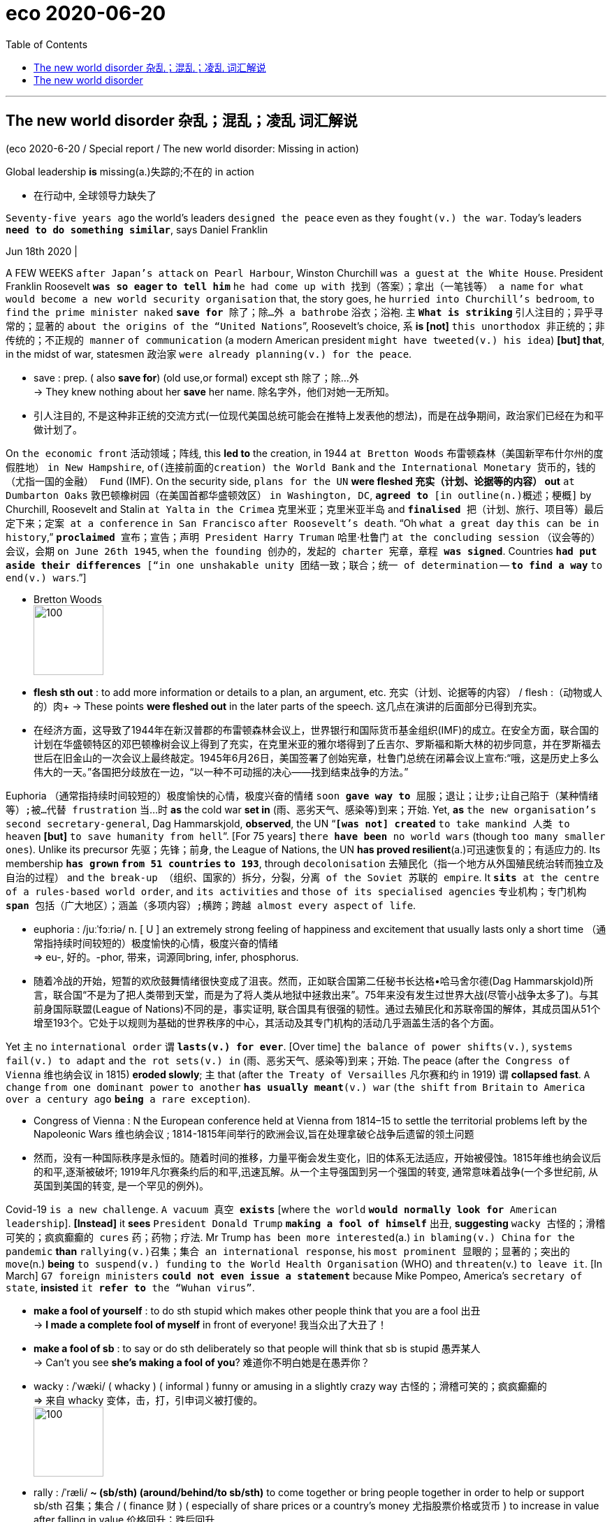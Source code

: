 
= eco 2020-06-20
:toc:

---

== The new world disorder 杂乱；混乱；凌乱  词汇解说

(eco 2020-6-20 / Special report / The new world disorder: Missing in action)

Global leadership *is* missing(a.)失踪的;不在的 in action

- 在行动中, 全球领导力缺失了

`Seventy-five years ago` the world’s leaders `designed the peace` even as they `fought(v.) the war`. Today’s leaders `*need to do something similar*`, says Daniel Franklin

Jun 18th 2020 |


A FEW WEEKS `after Japan’s attack` `on Pearl Harbour`, Winston Churchill `was a guest` `at the White House`. President Franklin Roosevelt `*was so eager` `to tell him*` `he had come up with 找到（答案）；拿出（一笔钱等） a name` `for what would become a new world security organisation` that, the story goes, he `hurried into Churchill’s bedroom`, `to find` `the prime minister naked` `*save for* 除了；除…外 a bathrobe` 浴衣；浴袍. `主` `*What is striking*` 引人注目的；异乎寻常的；显著的 `about the origins of the “United Nations`”, Roosevelt’s choice, `系` *is [not]* `this unorthodox 非正统的；非传统的；不正规的 manner` `of communication` (a modern American president `might have tweeted(v.) his idea`) *[but] that*, in the midst of war, statesmen 政治家 `were already planning(v.) for the peace`.

- save : prep. ( also *save for*) (old use,or formal) except sth 除了；除…外 +
-> They knew nothing about her *save* her name.
除名字外，他们对她一无所知。

- 引人注目的, 不是这种非正统的交流方式(一位现代美国总统可能会在推特上发表他的想法)，而是在战争期间，政治家们已经在为和平做计划了。

On `the economic front` 活动领域；阵线, this *led to* the creation, in 1944 `at Bretton Woods` 布雷顿森林（美国新罕布什尔州的度假胜地） `in New Hampshire`, `of(连接前面的creation) the World Bank` and `the International Monetary 货币的，钱的（尤指一国的金融） Fund` (IMF). On the security side, `plans for the UN` *were fleshed 充实（计划、论据等的内容） out* `at Dumbarton Oaks` 敦巴顿橡树园（在美国首都华盛顿效区） `in Washington, DC`, `*agreed to* [in outline(n.)概述；梗概]` by Churchill, Roosevelt and Stalin `at Yalta` `in the Crimea` 克里米亚；克里米亚半岛 and `*finalised* 把（计划、旅行、项目等）最后定下来；定案 at a conference` `in San Francisco` `after Roosevelt’s death`. “Oh `what a great day` `this can be in history`,” `*proclaimed* 宣布；宣告；声明 President Harry Truman` 哈里·杜鲁门 `at the concluding session` （议会等的）会议，会期 `on June 26th 1945`, when `the founding 创办的，发起的 charter 宪章，章程 *was signed*`. Countries `*had put aside their differences* [“in one unshakable unity 团结一致；联合；统一 of determination` -- `*to find a way*` `to end(v.) wars`.”]

- Bretton Woods +
image:../../+ img_单词图片/b/Bretton Woods.jpg[100,100]

- *flesh sth out* : to add more information or details to a plan, an argument, etc. 充实（计划、论据等的内容） / flesh :（动物或人的）肉+
-> These points *were fleshed out* in the later parts of the speech. 这几点在演讲的后面部分已得到充实。

- 在经济方面，这导致了1944年在新汉普郡的布雷顿森林会议上，世界银行和国际货币基金组织(IMF)的成立。在安全方面，联合国的计划在华盛顿特区的邓巴顿橡树会议上得到了充实，在克里米亚的雅尔塔得到了丘吉尔、罗斯福和斯大林的初步同意，并在罗斯福去世后在旧金山的一次会议上最终敲定。1945年6月26日，美国签署了创始宪章，杜鲁门总统在闭幕会议上宣布:“哦，这是历史上多么伟大的一天。”各国把分歧放在一边，“以一种不可动摇的决心——找到结束战争的方法。”


Euphoria （通常指持续时间较短的）极度愉快的心情，极度兴奋的情绪 `soon *gave way to*  屈服；退让；让步;让自己陷于（某种情绪等）;被…代替  frustration` 当...时 *as* the cold war *set in* (雨、恶劣天气、感染等)到来；开始. Yet, *as* `the new organisation’s` `second secretary-general`, Dag Hammarskjold, *observed*, the UN “`*[was not] created*` `to take mankind 人类 to heaven` *[but]* `to save humanity from hell`”. [For 75 years] `there *have been* no world wars` (though `too many smaller ones`). Unlike its precursor 先驱；先锋；前身, the League of Nations, the UN *has proved resilient*(a.)可迅速恢复的；有适应力的. Its membership *`has grown` `from 51 countries` `to 193`*, through `decolonisation` 去殖民化（指一个地方从外国殖民统治转而独立及自治的过程） and `the break-up （组织、国家的）拆分，分裂，分离 of the Soviet 苏联的 empire`. It `*sits* at the centre` `of a rules-based world order`, and `its activities` and `those of its specialised agencies` 专业机构；专门机构 `*span* 包括（广大地区）；涵盖（多项内容）;横跨；跨越 almost every aspect` `of life`.

- euphoria : /juːˈfɔːriə/ n. [ U ] an extremely strong feeling of happiness and excitement that usually lasts only a short time （通常指持续时间较短的）极度愉快的心情，极度兴奋的情绪 +
=>  eu-, 好的。-phor, 带来，词源同bring, infer, phosphorus.

- 随着冷战的开始，短暂的欢欣鼓舞情绪很快变成了沮丧。然而，正如联合国第二任秘书长达格•哈马舍尔德(Dag Hammarskjold)所言，联合国“不是为了把人类带到天堂，而是为了将人类从地狱中拯救出来”。75年来没有发生过世界大战(尽管小战争太多了)。与其前身国际联盟(League of Nations)不同的是，事实证明, 联合国具有很强的韧性。通过去殖民化和苏联帝国的解体，其成员国从51个增至193个。它处于以规则为基础的世界秩序的中心，其活动及其专门机构的活动几乎涵盖生活的各个方面。


Yet `主` no `international order` `谓` `*lasts(v.) for ever*`. [Over time] `the balance of power shifts(v.)`, `systems fail(v.) to adapt` and `the rot sets(v.) in`  (雨、恶劣天气、感染等)到来；开始. The peace (after `the Congress of Vienna` 维也纳会议 in 1815) *eroded slowly*; `主` that (after `the Treaty of Versailles` 凡尔赛和约 in 1919) `谓` *collapsed fast*. `A change` `from one dominant power` `to another` `*has usually meant*(v.) war` (`the shift` `from Britain` `to America` `over a century ago` `*being* a rare exception`).

- Congress of Vienna : N the European conference held at Vienna from 1814–15 to settle the territorial problems left by the Napoleonic Wars 维也纳会议 ; 1814-1815年间举行的欧洲会议,旨在处理拿破仑战争后遗留的领土问题

- 然而，没有一种国际秩序是永恒的。随着时间的推移，力量平衡会发生变化，旧的体系无法适应，开始被侵蚀。1815年维也纳会议后的和平,逐渐被破坏; 1919年凡尔赛条约后的和平,迅速瓦解。从一个主导强国到另一个强国的转变, 通常意味着战争(一个多世纪前, 从英国到美国的转变, 是一个罕见的例外)。

Covid-19 `is a new challenge`. `A vacuum 真空 *exists*` [where `the world` `*would normally look for* American leadership`]. *[Instead]* it *sees* `President Donald Trump` `*making a fool of himself*` 出丑, *suggesting* `wacky 古怪的；滑稽可笑的；疯疯癫癫的 cures` 药；药物；疗法. Mr Trump `has been more interested`(a.) `in blaming(v.) China` `for the pandemic` *than* `rallying(v.)召集；集合 an international response`, his `most prominent 显眼的；显著的；突出的 move`(n.) *being* `to suspend(v.) funding` `to the World Health Organisation` (WHO) and `threaten`(v.) `to leave it`. [In March] `G7 foreign ministers` `*could not even issue a statement*` because Mike Pompeo, America’s `secretary of state`, *insisted* `it *refer to* the “Wuhan virus”`.

- *make a fool of yourself* : to do sth stupid which makes other people think that you are a fool 出丑 +
-> *I made a complete fool of myself* in front of everyone!
我当众出了大丑了！

- *make a fool of sb* : to say or do sth deliberately so that people will think that sb is stupid 愚弄某人 +
-> Can't you see *she's making a fool of you*? 难道你不明白她是在愚弄你？

- wacky : /ˈwæki/ ( whacky ) ( informal ) funny or amusing in a slightly crazy way 古怪的；滑稽可笑的；疯疯癫癫的 +
=> 来自 whacky 变体，击，打，引申词义被打傻的。 +
image:../../+ img_单词图片/w/wacky.jpg[100,100]

- rally : /ˈræli/  *~ (sb/sth) (around/behind/to sb/sth)* to come together or bring people together in order to help or support sb/sth 召集；集合 /  ( finance 财 ) ( especially of share prices or a country's money 尤指股票价格或货币 ) to increase in value after falling in value 价格回升；跌后回升 +
=> 词根词缀： re-(e省略)再+ al-加强 + -ly-捆 → 再度捆在一起 +
-> *They have rallied a great deal of support* for their campaign. 他们为竞选活动征得了大量的支持。 +
-> The pound *rallied against the dollar*. 英镑对美元的比值回升了。 +
image:../../+ img_单词图片/r/rally.jpg[100,100]


`China’s initial response` `to the virus` `*was* a bungled 笨拙地做；失败;把…搞糟 cover-up`(n.)掩盖；掩饰, but [since `its harsh lockdown` `*brought covid-19 under control*`], `it *has touted* 标榜；吹捧；吹嘘;兜售；推销 its successes`(n.) `around the world` /and `*supplied* protective kit` 防护装备 `*to* thankful countries`. The Europeans, meanwhile, *closed borders*, including `in their supposedly 据信；据传；据说 frontier-free 无边界的 Schengen 申根（卢森堡东南部小城） area`. `A divided 分裂的；有分歧的 UN Security Council` `*has been missing* in action`.

- Schengen Area : 申根区, 是指履行1985年在卢森堡申根镇签署的《申根协议》的26个欧洲国家所组成的区域。对于国际旅行者而言，这一区域非常像一个单独的国家，在该区域内的各个国家之间几乎不存在边境管制，可以自由出入。 +
image:../../+ img_单词图片/s/Schengen Area.png[100,100]

`The world order` `was already looking wobbly`(a.)摇摆的；摇摇晃晃的. `The global financial crisis` `of 2007-09` `*fed*(v.) populism` 平民政治；民粹主义；民意论 and `a wariness(n.)谨慎，小心 of international institutions`. These often reflect(v.) `the realities of decades ago`, not today (`the Security Council’s` five `veto 否决权-holding permanent members` *are* `the victorious(a.)胜利的；获胜的；战胜的 powers` of 1945), yet `they *resist(v.)抵制；阻挡 reform*`. The rules *remain*, but `the big powers` `increasingly *feel(v.) free*`(a.)能随自己意愿的；随心所欲的  `to ignore them`. Russia `has brazenly 厚脸皮地，厚颜无耻地 grabbed(v.) a piece` `of Ukraine`. China `has occupied(v.) disputed territories` `in the South China Sea`.

- wobble :  /ˈwɑːbl/ v. => 来自 PIE*webh,转，弯，编织，词源同 web,weave.引申词义摇摆。

- 世界秩序看起来已经摇摇欲坠。2007-09年的全球金融危机, 助长了民粹主义和对国际机构的警惕。这些往往反映了几十年前的现实，而不是今天的现实(安理会拥有否决权的五个常任理事国, 是1945年的战胜国)，但它们抵制改革。这些国际规则仍然存在，但大国越来越觉得可以无视它们。俄罗斯厚颜无耻地攫取了乌克兰的一块领土。中国占领了南中国海的争议领土。

America `has long complained about the cost` `of *propping up* 撑起；支起;帮助；扶持；救济 the multilateral  多边的；多国的 system` and `*fretted 苦恼；烦躁；焦虑不安 about* “Gulliverisation”`, `*being tied down*` 限制；束缚；牵制 `by punier 小于一般尺寸的, 弱小的 powers`. `Along with Britain` `*it invaded Iraq* in 2003` `without a mandate` （政府或组织等经选举而获得的）授权 `from the Security Council`. President Barack Obama, `*prioritising*  优先处理 “nation-building at home`”, `*began* a semi-retreat` `*from* the burdens(n.) of global leadership`. But `the principal 最重要的；主要的 architect` 建筑师; 设计师；缔造者；创造者 `of the system` now `*has* a president` `who *seems* to delight`(v.)使高兴；使愉快；使快乐 `in *taking* a wrecking ball （悬挂于吊车供拆除建筑物用的）破碎球，落锤 *to* it`.

- prop : v. *~ sth/sb (up) (against sth)* to support an object by leaning it against sth, or putting sth under it etc.; to support a person in the same way 支撑 +
=> 来自中古荷兰语proppe,葡萄藤蔓支撑架，支撑，词源不详。可能来自拉丁语propago,放置，固定，来自pro-,向前，-pag,固定，词源同page,compact. +
-> *She propped herself up* on one elbow. 她单肘撑起身子。 +
-> The door *was propped open*. 门被支开着。 +
image:../../+ img_单词图片/p/prop.jpg[100,100]

- *prop sth up* : (1) to prevent sth from falling by putting sth under it to support it 撑起；支起
SYN shore up / (2) ( often disapproving ) to help sth that is having difficulties 帮助；扶持；救济 +
-> The government was accused of *propping up declining industries*. 人们指责政府贴补日趋衰落的产业。

- multilateral =>  -multi-多(重)的 + -later-边,侧 + -al形容词词尾

- puny : /ˈpjuːni/ a. small and weak 弱小的；孱弱的 / not very impressive 不起眼的；可怜的；微不足道的 +
=> 来自古法语puisne,最小的，最后出生的，来自puis,以后，在后，来自拉丁语post,在后。-ne,出生，词源同natal.引申词义小的，弱的，劣质的，孱弱的。

- *wrecking ball* : n. a heavy metal ball that swings from a crane and is used to hit a building to make it fall down （悬挂于吊车供拆除建筑物用的）破碎球，落锤 / wreck : v. to damage or destroy sth 破坏；损坏；毁坏 +
image:../../+ img_单词图片/w/wrecking ball.jpg[100,100]


- 长期以来，美国一直在抱怨支撑多边体系的成本，并担心“Gulliverisation”, 即, 被实力较弱的国家束缚住。2003年，美国和英国在没有得到安理会授权的情况下入侵伊拉克。美国总统巴拉克•奥巴马(Barack Obama)将“国内建设”作为首要任务，开始从全球领导的重担中半撤退。但是，这个体系的主要建设者(即美国本身), 现在有了一位总统，他看上去乐于用破碎球来摧毁它。



Mr Trump `*has withdrawn` `from* the Paris agreement` `on climate change` and `the nuclear deal(n.) with Iran`. He `*has cast doubt` `on* America’s commitment` `to NATO` (though `he has strengthened(v.) its forces` `in many parts of Europe`). He has continued `to undermine(v.) the World Trade Organisation` (WTO) `by *blocking*(v.) the appointment` `of new judges` `to its appellate(a.)上诉的; 与上诉有关的 body`. He `has called the European Union` 宾补 `a “foe”` 敌人；仇敌. `His love` `of sanctions` `*causes* further friction` 摩擦,摩擦力, `*prompting* complaints`(n.) `that America is abusing(v.) the “exorbitant(a.)(价格)过高的；高得离谱的 privilege”` `of having the world’s reserve currency` 储备货币 /and `*stimulating*(v.) interest`(n.) (among `allies` and `rivals alike`) `in *reducing* the dollar’s dominance`.

- foe => 来自PIE*peig, 敌对的，敌视的，词源同feud, fiend.

- *reserve currency* : N foreign currency that is acceptable as a medium of international payments and that is therefore held in reserve by many countries 储备货币; 可作为国际付款方式接受外国货币，也因此为多个国家储存

- 特朗普已经退出了关于气候变化的巴黎协议和伊朗核协议。他对"美国对北约的承诺"表示怀疑(尽管他加强了在欧洲许多地区的军事力量)。他继续阻挠世贸组织的上诉机构任命新法官，以此破坏世贸组织。他称欧盟为“敌人”。他对制裁的热衷, 引发了进一步的摩擦，引发了人们的抱怨，即美国正在滥用拥有世界储备货币的“过度特权”，并刺激了(盟友和竞争对手)的"削弱美元主导地位"的兴趣。

At the UN, America’s allies （尤指战时的）同盟国;（尤指从政者的）盟友，支持者 *complain that* `Mr Trump 宾补 “cherry-picks”` 挑捡最好的. `主` `What is new` `系` *is not* `表` `pulling out of 脱离；退出 an agency or two` (Mr Trump *has pulled out of* `the Paris-based education and cultural agency`, UNESCO 联合国教科文组织, and `the Geneva-based Human Rights Council` 人权理事会, *complaining of* `anti-Israel bias`(n.)偏见；偏心；偏向), [*but*] `the lack of commitment` `to the system`. His `America First` rhetoric(n.)华而不实的言语；花言巧语; 修辞技巧；修辞 *echoes* `the language of Henry Cabot Lodge`, `an isolationist 孤立主义的 senator` who *successfully fought against* `joining(v.) the League of Nations` in the 1920s. *It is a stark(a.)（指区别）明显的，鲜明的;严酷的；赤裸裸的；真实而无法回避的 contrast with* the internationalism 国际主义 of Roosevelt and Truman  杜鲁门. “The future *does not belong to* globalists 支持全球主义的人,” Mr Trump *told* the UN General Assembly 联合国大会 last September. “The future *belongs to* patriots 爱国者.” All this *means that*, far from *looking forward to* a happy birthday, the UN *approaches* its 75th anniversary [in a state of high anxiety].

- cherry-pick : V-T If someone *cherry-picks*(v.) people or things, they choose the best ones from a group of them, often in a way that other people consider unfair. 挑捡最好的 +
->  The team is in debt while others are lining up *to cherry-pick* their best players.
该队负了债，而别的队正在排队挑捡他们最好的运动员。

- rhetoric /ˈretərɪk/ n. ( formal often disapproving ) speech or writing that is intended to influence people, but that is not completely honest or sincere 华而不实的言语；花言巧语

- *General Assembly* : N the deliberative assembly of the United Nations 联合国大会 ( abbr: GA)

- 在联合国，美国的盟友抱怨特朗普“挑剔”。特朗普退出一两个国际机构并不新鲜,(特朗普已经退出了总部位于巴黎的教育和文化机构--联合国教科文组织(UNESCO), 和总部位于日内瓦的人权理事会(Human Rights Council)，因为它抱怨其反以色列的偏见)，关键是, 特朗普缺乏对该体系的承诺。他的"美国优先"言论, 与亨利•卡伯特•洛奇(Henry Cabot Lodge)的言论不约而同。亨利•卡伯特•洛奇是一名孤立主义参议员，曾在20世纪20年代成功地反对加入国际联盟(League of Nations)。这与罗斯福和杜鲁门的国际主义形成鲜明对比。特朗普去年9月在联合国大会上表示：“未来不属于全球主义者”, “未来属于爱国者。”所有这一切意味着，联合国非但没有期待生日快乐，反而在高度焦虑的状态下接近其75周年纪念日。


Its secretary-general, António Guterres, a jovial 快乐的；愉快的；友好的;天性快活的；主神朱庇特的 former prime minister of Portugal, *divides* the UN’s history *into three periods*. The first *was* “bipolar” 有两极的，双极的;双相型障碍的；躁狂抑郁性精神病的, *characterised by* cold-war rivalry(n.)竞争；竞赛；较量 between America and the Soviet Union. Although the Security Council *was largely frozen*, there was a certain predictability 可预测性；可预言 in the stand-off(n.) （双方）僵持局面, and the UN *was inventive(a.)(尤指人)善于创新的；有创意的;(思想)有新意的；有创意的 enough* to expand(v.) into areas such as peacekeeping, which *is not even mentioned* in its charter.

- jovial : /ˈdʒoʊviəl/ a. very cheerful and friendly 快乐的；愉快的；友好的 +
=>  来自Jove,古罗马神话主神，木星。字面意思即木星的，来自古代占星术概念，在木星位出生的孩子性格会比较开朗和活泼，引申词义欢乐的。

- 联合国秘书长安东尼奥·古特雷斯，一位性格开朗的葡萄牙前总理，将联合国的历史分为三个时期。第一个是“两极”，以美国和苏联之间的冷战竞争为特征。尽管安理会在很大程度上处于冻结状态，但这种对峙仍有一定的可预见性。联合国也有足够的创造力，将触角伸到了维和等领域，而这些领域甚至在其宪章中都没有提及。

[After the collapse of communism 共产主义] *came* a brief “unipolar” 单极的 period, when America’s dominance *was barely contested* 争取赢得（比赛、选举等）;争辩；就…提出异议. The Security Council *was able to function as* its founders envisaged 设想, *launching a flurry 一阵忙乱（或激动、兴奋等）;小阵雪（或雨等） of peace missions*(n.) as well as *authorising*(v.)批准；授权 the American-led liberation of Kuwait in 1991. George Bush senior （父子同名时，加在父亲的名字前）老，大 *hailed*  赞扬（或称颂）…为…（尤用于报章等） a “new world order”. The UN *developed the principle* of a “responsibility *to protect*” populations *against* mass atrocities(n.)暴行;（尤指战争中的）残暴行为.

- 共产主义崩溃后，出现了一个短暂的“单极”时期，当时美国的主导地位几乎没有受到挑战。安理会能够像其创建者设想的那样发挥作用，启动了一系列和平任务，并在1991年授权美国领导解放科威特。老布什为“世界新秩序”而欢呼。联合国制定了“保护人民免受大规模暴行的责任”原则。


But, *bogged down* 使某人╱某物陷进烂泥（或泥沼） in the Middle East and Afghanistan, America *has grown weary*(a.)（尤指长时间努力工作后）疲劳的，疲倦的，疲惫的 and inward-looking(a.)更关注自己的;只关注自己的；对外界不关心的；冷漠的，不关心他人的. In the wider world, `主` wariness 谨慎，小心 about the West *imposing its values*, especially by force, `谓` *has increased*. `主` A revanchist 复仇的 Russia and a soaring China `谓` *increasingly challenge* America’s supremacy 至高无上；最大权力；最高权威；最高地位. The Security Council *is once again stuck*(a.)陷（入）；困（于）, *reflecting* renewed 再次发生的；再次兴起的；更新的 great-power rivalry 竞争；竞赛；较量. This third period, *as* Mr Guterres *sees it*, *is still unsettled*(a.)多变的；不安定的；不平稳的；动荡不安的;无休止的；未解决的. “The world *is not* yet multipolar 多极的, it’s essentially chaotic,” he says.

- *bog sth/sb down (in sth)* : [ usually passive ] (1) to make sth sink into mud or wet ground 使某人╱某物陷进烂泥（或泥沼） / (2) to prevent sb from making progress in an activity 妨碍；阻碍 +
-> The tank *became bogged down in mud*. 坦克陷入了烂泥中。  +
-> We mustn't *get bogged down in details*. 我们一定不能因细节问题误事。

- 但是，深陷中东和阿富汗泥潭的美国, 已经变得厌倦和更注重国内。在更广阔的世界其他地方，对西方强加其价值观(尤其是通过武力)的警惕, 也有所增加。复仇主义的俄罗斯, 和崛起的中国, 日益挑战美国的霸权。安理会再次陷入僵局，反映出大国之间的竞争再度抬头。在古特雷斯看来，这第三个时期仍不稳定。“世界还不是多极的，它本质上是混乱的，”他说。


America, first

A degree of chaos *is not surprising*, *given* the dramatic shifts(n.) *that are starting to divide the world into* competing(a.) spheres of influence. *Take* the economy. [Since 2000] China’s share of global GDP at market rates *has gone from less than 4% to nearly 16%*. Its technology giants, such as Alibaba, Tencent and Huawei, *are spreading* Chinese digital infrastructure *abroad*, especially in emerging markets. China is the world’s largest exporter, and [although a relative newcomer (*having joined the club* only in 2001)] *now presents itself as* chief defender of a WTO (under assault (军队等)攻击；突击；袭击 from America).

- 考虑到戏剧性的形式变化, 正开始将世界分为相互竞争的势力范围，出现一定程度的混乱就并不令人惊讶。

- 中国是世界上最大的出口国，尽管作为一个相对较新的国家(2001年才加入这个俱乐部)，现在却表现得像一个世贸组织的主要捍卫者, 而WTO却正受到美国的攻击。


In finance, though the dollar *still dominates*, the yuan *is poised* 保持（某种姿势）；抓紧；使稳定 *to gain ground* 逼近，迫近（正在移动或做某事的人或物）. At the IMF 国际货币基金组织, China *remains underrepresented*(a.)代表名额不足的；未被充分代表的, with a quota 定额；限额；配额;（候选人当选所需的）规定票数，最低票数 and voting share 投票份额 of only 6%. But as the fund *strives to support* a stricken(a.)遭受…的；受…之困的;受煎熬的；患病的；遭受挫折的 global economy, China *will be* a core consideration （作计划或决定时）必须考虑的事（或因素、原因）, whether *in* the design of debt relief 债务减免 (China *is reckoned* to have lent(v.) more than $140bn to African governments and state-owned enterprises since 2000) or *in* increasing quotas 限额；配额.

- *gain/make up ground (on sb/sth)* : to gradually get closer to sb/sth that is moving or making progress in an activity 逼近，迫近（正在移动或做某事的人或物） +
-> The police car *was gaining ground on the suspects*. 警车渐渐逼近犯罪嫌疑人。 +
-> They needed *to make up ground on their competitors*. 他们必须穷追猛赶竞争对手。

- IMF 国际货币基金组织（international monetary fund）

- 在金融领域，尽管美元仍占主导地位，但人民币正蓄势待发。在国际货币基金组织中，中国的份额代表仍然不足，只有6%的配额和投票权份额。但在imf努力支持陷入困境的全球经济之际，无论是在债务减免的设计(据估计，自2000年以来，中国已向非洲政府和国有企业, 发放逾1400亿美元贷款)，还是在增加配额方面，中国都是imf的一个核心考虑因素。

These upheavals 剧变；激变；动乱；动荡 *spill （使）洒出，泼出，溢出 over into* the diplomatic and security dimensions 维（构成空间的因素）；尺寸;方面 that are the focus of this special report. `主` *Are* the UN, and the collaborative 合作的；协作的；协力的 global governance 统治；管理；治理；统治方式；管理方法 (it *embodies* 具体表现，体现，代表（思想或品质）), `谓` *doomed 使…注定失败（或遭殃、死亡等） to be less relevant* 有价值的；有意义的 in a world of great-power competition? *It* is surely *too soon to give up on 对…不再抱希望（或不再相信） them*. But [目的状 *to retain* its clout 影响力；势力 and character （人、集体的）品质，性格；（地方的）特点，特性;（事物、事件或地方的）特点，特征，特色] `主` the liberal order 自由秩序 `谓` *needs* restored(v.) leadership and difficult reforms.

- 这些巨变, 也外溢影响到了外交和安全方面，这方面的内容是本特别报告的重点。在一个大国竞争的世界里，联合国及其所体现的全球合作管理方式, 是否注定会变得不那么重要? 现在就放弃它们还为时过早。但为了保持其的世界的影响力和特性，自由秩序需要恢复其领导能力, 并进行艰难的改革。

The multilateral system  *has important strengths*. *One is that* it is patently 毫无疑问；显然 needed. The biggest problems *cry out for* 迫切需要 international co-operation -- *as* the pandemic *powerfully illustrates*. The world *needs to work together* on vaccines, on economic recovery and *to support* the most vulnerable countries. The head of the World Food Programme, David Beasley, a former Republican governor of South Carolina, *has said* `主` speedy 迅速的；尽快的 action `系` is necessary *to prevent* “multiple  数量多的；多种多样的 famines 饥荒 of *biblical 宏大的；大规模的;有关《圣经》的；《圣经》中的 proportions* 面积；体积；规模；程度”. Concerted 共同筹划决定的；同心协力的 efforts *are also needed* on climate change, another challenge no country *can tackle [on its own]*. The risk of nuclear proliferation (数量)激增；涌现；增殖；大量的事物 *is growing*.

- 多边体系有重要优势。其一，它显然是必需的。要想应对最大的问题, 就迫切需要国际合作--这场疫情大流行有力地说明了这一点。

A second advantage *is that* the UN is popular 受喜爱的；受欢迎的；当红的. It *has made shameful mistakes*. It *failed to prevent* genocide(n.) 种族灭绝；大屠杀 in Rwanda and Srebrenica. UN peacekeepers 维和部队士兵 *are blamed for* bringing(v.) cholera 霍乱 to Haiti and sexual abuse to many of the places they were meant to protect. The UN’s oil-for-food programme with Iraq *led to* a $1.8bn scam 欺诈；诈财骗局. Yet *it is more trusted* than many governments, according to the 2020 Edelman Trust Barometer 气压计；晴雨表. Across 32 countries *surveyed* by Pew last year, a median 中位数 of 61% *had a favourable 肯定的；赞同的；支持的;给人好印象的 opinion* of the UN, *against* 26% with an unfavourable view. A comfortable 相当大的；轻松取胜的 majority of Americans *think well of it*, though there is a growing partisan 党派的；（对某个人、团体或思想）过分支持的，偏护的，盲目拥护的 divide: 77% of Democrats *approve*, but only 36% of Republicans.

- cholera : /ˈkɒlərə/ 霍乱. 是因摄入的食物或水受到霍乱弧菌污染, 而引起的一种急性腹泻性传染病。 +
霍乱弧菌存在于水中，最常见的感染原因是食用被患者粪便污染过的水。霍乱弧菌能产生霍乱毒素，造成分泌性腹泻，即使不再进食也会不断腹泻，洗米水状的粪便是霍乱的特征。

- barometer => 词根bar, 重，同gravity, 重力。-meter, 仪器，计。

- Edelman Trust Barometer : 爱德曼全球信任度调查报告信任晴雨表

- comfortable : quite large; allowing you to win easily 相当大的；轻松取胜的 +
-> The party *won(v.) with a comfortable majority*. 该政党以明显的多数票获胜。 +
-> *a comfortable 2–0 win* 以2:0轻取

- 第二个优势是联合国很受欢迎。它犯了可耻的错误。它未能阻止卢旺达和斯雷布雷尼察的种族灭绝。联合国维和人员被指责将霍乱带到海地，并在他们本应保护的许多地方造成了性虐待。联合国与伊拉克的石油换食品计划导致了一场18亿美元的诈骗。然而，根据2020年爱德曼信托晴雨表，它仍然比许多政府更受信任。在皮尤去年调查的32个国家中，对联合国持好感的中位数为61%，持负面看法的中位数为26%。大多数美国人都认为联合国不错，尽管党派分歧越来越大 -- 77%的民主党人赞成联合国，但共和党人中只有36%。


In another survey 民意调查；民意测验 last year, by the Chicago Council on Global Affairs, seven out of ten Americans *said* it would be best if the country *took an active part* in world affairs, *close to* the highest on record. That *points to* a final 决定性的；不可改变的；最终的 force *that should not be underestimated*: the potential for *American re-engagement* 重新（尤指正式的或与工作有关的）约定，约会，预约. America *remains* a more powerful economy *with greater reach* 波及范围；影响范围 in hard and soft power *than* any rivals. It *could again be* the standard-bearer 旗手；领袖 *for* a liberal world order.

- 在芝加哥全球事务委员会去年进行的另一项调查中，70%的美国人认为, 美国最好积极参与世界事务，这一比例接近历史最高水平。这指向了不可低估的最终力量:美国重新参与的潜力。美国仍然是一个比任何对手都更强大的经济体，在硬实力和软实力方面都有更大的影响力。它可能再次成为自由世界秩序的旗手。

*It* would be naive 天真的,幼稚的 *to expect* sudden enthusiasm for multilateralism from Mr Trump -- and even beyond him. American suspicion of foreign entanglements 纠缠；缠住;瓜葛；牵连 *is* as old as the republic 共和国；共和政体. Frustration with the WTO, NATO and the rest *was mounting* before Mr Trump *tapped into 利用，开发，发掘（已有的资源、知识等） it*. `主` The divisions at home (that *have deepened* under his presidency) `谓` *make* leadership 领导；领导地位 abroad *harder*. Still, victory for Joe Biden in the presidential election in November *would be*, if not exactly a game-changer, at least a game-restarter. “We *will be back*,” Mr Biden *promised* last year’s Munich 慕尼黑（联邦德国城市） Security Conference.

- 指望特朗普突然对多边主义充满热情 -- 甚至超越他这个程度 -- 那就太天真了。美国人对外交纠葛的怀疑, 与美国的历史一样久远。在特朗普开始利用这一点前，人们对WTO、北约(NATO)和其他组织的失望情绪就已经在加剧。在他的总统任期内，国内分歧加深，使得他在国外的领导更加困难。尽管如此，乔•拜登(Joe Biden)在11月总统大选中的胜利, 即使不能完全改变游戏规则，至少也会是游戏规则的重启者。“我们会回来的，”拜登在去年的慕尼黑安全会议上承诺。

The UN *wants to use* its 75th anniversary *for* a grand consultation 咨询；商讨；磋商;商讨会；协商会 *on* the future of multilateralism. Covid-19 *has hijacked* the global agenda. But *it also creates an opportunity*. Rather than *destroying the system*, the upheaval *could spur* 鞭策；激励；刺激；鼓舞;促进，加速，刺激（某事发生） countries *into* strengthening(v.) it. That *will require* planning(v.) for the future *while* tackling(v.) the crisis of the present. Today’s leaders *need to emulate* 仿真；模仿;努力赶上；同…竞争 what their predecessors *achieved so magnificently* 壮丽地，宏伟地；壮观地 in 1945.

- emulate : v. ( formal ) to try to do sth as well as sb else because you admire them 努力赶上；同…竞争 / ( computing 计 ) ( of a computer program, etc. 计算机程序等 ) to work in the same way as another computer, etc. and perform the same tasks 仿真；模仿 +
-> She hopes *to emulate her sister's sporting achievements*. 她希望在运动成绩方面赶上她姐姐。

- 联合国想利用成立75周年的契机，就多边主义的未来进行一次盛大的磋商。Covid-19劫持了全球议程。但这也创造了一个机会。这场剧变非但不会摧毁这个体系，反而会促使各国加强这个体系。这将需要在应对当前危机的同时，为未来做好规划。今天的领导人需要效仿他们的前任在1945年所取得的辉煌成就。

image:../../+ img_单词图片/other/other_003.jpg[]


---

== The new world disorder

Global leadership is missing in action

Seventy-five years ago the world’s leaders designed the peace even as they fought the war. Today’s leaders need to do something similar, says Daniel Franklin

Jun 18th 2020 |


A FEW WEEKS after Japan’s attack on Pearl Harbour, Winston Churchill was a guest at the White House. President Franklin Roosevelt was so eager to tell him he had come up with a name for what would become a new world security organisation that, the story goes, he hurried into Churchill’s bedroom, to find the prime minister naked save for a bathrobe. What is striking about the origins of the “United Nations”, Roosevelt’s choice, is not this unorthodox manner of communication (a modern American president might have tweeted his idea) but that, in the midst of war, statesmen were already planning for the peace.

On the economic front, this led to the creation, in 1944 at Bretton Woods in New Hampshire, of the World Bank and the International Monetary Fund (IMF). On the security side, plans for the UN were fleshed out at Dumbarton Oaks in Washington, DC, agreed to in outline by Churchill, Roosevelt and Stalin at Yalta in the Crimea and finalised at a conference in San Francisco after Roosevelt’s death. “Oh what a great day this can be in history,” proclaimed President Harry Truman at the concluding session on June 26th 1945, when the founding charter was signed. Countries had put aside their differences “in one unshakable unity of determination—to find a way to end wars.”

Euphoria soon gave way to frustration as the cold war set in. Yet, as the new organisation’s second secretary-general, Dag Hammarskjold, observed, the UN “was not created to take mankind to heaven but to save humanity from hell”. For 75 years there have been no world wars (though too many smaller ones). Unlike its precursor, the League of Nations, the UN has proved resilient. Its membership has grown from 51 countries to 193, through decolonisation and the break-up of the Soviet empire. It sits at the centre of a rules-based world order, and its activities and those of its specialised agencies span almost every aspect of life.

Yet no international order lasts for ever. Over time the balance of power shifts, systems fail to adapt and the rot sets in. The peace after the Congress of Vienna in 1815 eroded slowly; that after the Treaty of Versailles in 1919 collapsed fast. A change from one dominant power to another has usually meant war (the shift from Britain to America over a century ago being a rare exception).

Covid-19 is a new challenge. A vacuum exists where the world would normally look for American leadership. Instead it sees President Donald Trump making a fool of himself, suggesting wacky cures. Mr Trump has been more interested in blaming China for the pandemic than rallying an international response, his most prominent move being to suspend funding to the World Health Organisation (WHO) and threaten to leave it. In March G7 foreign ministers could not even issue a statement because Mike Pompeo, America’s secretary of state, insisted it refer to the “Wuhan virus”.

China’s initial response to the virus was a bungled cover-up, but since its harsh lockdown brought covid-19 under control, it has touted its successes around the world and supplied protective kit to thankful countries. The Europeans, meanwhile, closed borders, including in their supposedly frontier-free Schengen area. A divided UN Security Council has been missing in action.

The world order was already looking wobbly. The global financial crisis of 2007-09 fed populism and a wariness of international institutions. These often reflect the realities of decades ago, not today (the Security Council’s five veto-holding permanent members are the victorious powers of 1945), yet they resist reform. The rules remain, but the big powers increasingly feel free to ignore them. Russia has brazenly grabbed a piece of Ukraine. China has occupied disputed territories in the South China Sea.

America has long complained about the cost of propping up the multilateral system and fretted about “Gulliverisation”, being tied down by punier powers. Along with Britain it invaded Iraq in 2003 without a mandate from the Security Council. President Barack Obama, prioritising “nation-building at home”, began a semi-retreat from the burdens of global leadership. But the principal architect of the system now has a president who seems to delight in taking a wrecking ball to it.

Mr Trump has withdrawn from the Paris agreement on climate change and the nuclear deal with Iran. He has cast doubt on America’s commitment to NATO (though he has strengthened its forces in many parts of Europe). He has continued to undermine the World Trade Organisation (WTO) by blocking the appointment of new judges to its appellate body. He has called the European Union a “foe”. His love of sanctions causes further friction, prompting complaints that America is abusing the “exorbitant privilege” of having the world’s reserve currency and stimulating interest (among allies and rivals alike) in reducing the dollar’s dominance.

At the UN, America’s allies complain that Mr Trump “cherry-picks”. What is new is not pulling out of an agency or two (Mr Trump has pulled out of the Paris-based education and cultural agency, UNESCO, and the Geneva-based Human Rights Council, complaining of anti-Israel bias), but the lack of commitment to the system. His America First rhetoric echoes the language of Henry Cabot Lodge, an isolationist senator who successfully fought against joining the League of Nations in the 1920s. It is a stark contrast with the internationalism of Roosevelt and Truman. “The future does not belong to globalists,” Mr Trump told the UN General Assembly last September. “The future belongs to patriots.” All this means that, far from looking forward to a happy birthday, the UN approaches its 75th anniversary in a state of high anxiety.

Its secretary-general, António Guterres, a jovial former prime minister of Portugal, divides the UN’s history into three periods. The first was “bipolar”, characterised by cold-war rivalry between America and the Soviet Union. Although the Security Council was largely frozen, there was a certain predictability in the stand-off, and the UN was inventive enough to expand into areas such as peacekeeping, which is not even mentioned in its charter.



After the collapse of communism came a brief “unipolar” period, when America’s dominance was barely contested. The Security Council was able to function as its founders envisaged, launching a flurry of peace missions as well as authorising the American-led liberation of Kuwait in 1991. George Bush senior hailed a “new world order”. The UN developed the principle of a “responsibility to protect” populations against mass atrocities.

But, bogged down in the Middle East and Afghanistan, America has grown weary and inward-looking. In the wider world, wariness about the West imposing its values, especially by force, has increased. A revanchist Russia and a soaring China increasingly challenge America’s supremacy. The Security Council is once again stuck, reflecting renewed great-power rivalry. This third period, as Mr Guterres sees it, is still unsettled. “The world is not yet multipolar, it’s essentially chaotic,” he says.

America, first

A degree of chaos is not surprising, given the dramatic shifts that are starting to divide the world into competing spheres of influence. Take the economy. Since 2000 China’s share of global GDP at market rates has gone from less than 4% to nearly 16%. Its technology giants, such as Alibaba, Tencent and Huawei, are spreading Chinese digital infrastructure abroad, especially in emerging markets. China is the world’s largest exporter, and although a relative newcomer (having joined the club only in 2001) now presents itself as chief defender of a WTO under assault from America.

In finance, though the dollar still dominates, the yuan is poised to gain ground. At the IMF, China remains underrepresented, with a quota and voting share of only 6%. But as the fund strives to support a stricken global economy, China will be a core consideration, whether in the design of debt relief (China is reckoned to have lent more than $140bn to African governments and state-owned enterprises since 2000) or in increasing quotas.

These upheavals spill over into the diplomatic and security dimensions that are the focus of this special report. Are the UN, and the collaborative global governance it embodies, doomed to be less relevant in a world of great-power competition? It is surely too soon to give up on them. But to retain its clout and character the liberal order needs restored leadership and difficult reforms.

The multilateral system has important strengths. One is that it is patently needed. The biggest problems cry out for international co-operation—as the pandemic powerfully illustrates. The world needs to work together on vaccines, on economic recovery and to support the most vulnerable countries. The head of the World Food Programme, David Beasley, a former Republican governor of South Carolina, has said speedy action is necessary to prevent “multiple famines of biblical proportions”. Concerted efforts are also needed on climate change, another challenge no country can tackle on its own. The risk of nuclear proliferation is growing.

A second advantage is that the UN is popular. It has made shameful mistakes. It failed to prevent genocide in Rwanda and Srebrenica. UN peacekeepers are blamed for bringing cholera to Haiti and sexual abuse to many of the places they were meant to protect. The UN’s oil-for-food programme with Iraq led to a $1.8bn scam. Yet it is more trusted than many governments, according to the 2020 Edelman Trust Barometer. Across 32 countries surveyed by Pew last year, a median of 61% had a favourable opinion of the UN, against 26% with an unfavourable view. A comfortable majority of Americans think well of it, though there is a growing partisan divide: 77% of Democrats approve, but only 36% of Republicans.



In another survey last year, by the Chicago Council on Global Affairs, seven out of ten Americans said it would be best if the country took an active part in world affairs, close to the highest on record. That points to a final force that should not be underestimated: the potential for American re-engagement. America remains a more powerful economy with greater reach in hard and soft power than any rivals. It could again be the standard-bearer for a liberal world order.

It would be naive to expect sudden enthusiasm for multilateralism from Mr Trump—and even beyond him. American suspicion of foreign entanglements is as old as the republic. Frustration with the WTO, NATO and the rest was mounting before Mr Trump tapped into it. The divisions at home that have deepened under his presidency make leadership abroad harder. Still, victory for Joe Biden in the presidential election in November would be, if not exactly a game-changer, at least a game-restarter. “We will be back,” Mr Biden promised last year’s Munich Security Conference.

The UN wants to use its 75th anniversary for a grand consultation on the future of multilateralism. Covid-19 has hijacked the global agenda. But it also creates an opportunity. Rather than destroying the system, the upheaval could spur countries into strengthening it. That will require planning for the future while tackling the crisis of the present. Today’s leaders need to emulate what their predecessors achieved so magnificently in 1945.



